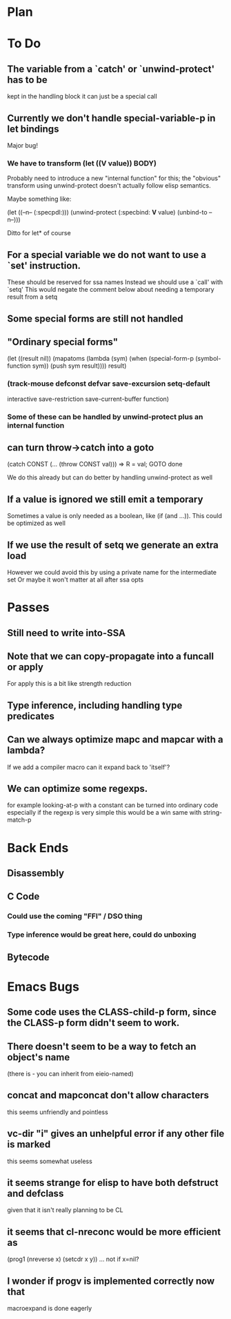 * Plan

* To Do

** The variable from a `catch' or `unwind-protect' has to be
   kept in the handling block
   it can just be a special call

** Currently we don't handle special-variable-p in let bindings
   Major bug!

*** We have to transform (let ((*V* value)) BODY)
    Probably need to introduce a new "internal function" for this;
    the "obvious" transform using unwind-protect doesn't actually 
    follow elisp semantics.

    Maybe something like:

        (let ((--n-- (:specpdl:)))
	  (unwind-protect
	      (:specbind: *V* value)
	    (unbind-to --n--)))

    Ditto for let* of course

** For a special variable we do not want to use a `set' instruction.
   These should be reserved for ssa names
   Instead we should use a `call' with `setq'
   This would negate the comment below about needing a temporary
   result from a setq

** Some special forms are still not handled

** "Ordinary special forms"

    (let ((result nil))
      (mapatoms (lambda (sym)
		  (when (special-form-p (symbol-function sym))
		    (push sym result))))
      result)

*** (track-mouse defconst defvar save-excursion setq-default 
     interactive save-restriction save-current-buffer function)

*** Some of these can be handled by unwind-protect plus an internal function

** can turn throw->catch into a goto

    (catch CONST (... (throw CONST val)))
    =>
    R = val; GOTO done

    We do this already but can do better by handling unwind-protect as
    well

** If a value is ignored we still emit a temporary
   Sometimes a value is only needed as a boolean, like (if (and ...)).
   This could be optimized as well

** If we use the result of setq we generate an extra load
   However we could avoid this by using a private name for
   the intermediate set
   Or maybe it won't matter at all after ssa opts

* Passes

** Still need to write into-SSA

** Note that we can copy-propagate into a funcall or apply
   For apply this is a bit like strength reduction

** Type inference, including handling type predicates

** Can we always optimize mapc and mapcar with a lambda?
   If we add a compiler macro can it expand back to 'itself'?

** We can optimize some regexps.
   for example looking-at-p with a constant can be turned into ordinary code
   especially if the regexp is very simple this would be a win
   same with string-match-p

* Back Ends

** Disassembly

** C Code

*** Could use the coming "FFI" / DSO thing

*** Type inference would be great here, could do unboxing

** Bytecode

* Emacs Bugs

** Some code uses the CLASS-child-p form, since the CLASS-p form didn't seem to work.

** There doesn't seem to be a way to fetch an object's name
   (there is - you can inherit from eieio-named)

** concat and mapconcat don't allow characters
   this seems unfriendly and pointless

** vc-dir "i" gives an unhelpful error if any other file is marked
   this seems somewhat useless

** it seems strange for elisp to have both defstruct and defclass
   given that it isn't really planning to be CL

** it seems that cl-nreconc would be more efficient as
   (prog1 (nreverse x) (setcdr x y))
   ... not if x=nil?

** I wonder if progv is implemented correctly now that
   macroexpand is done eagerly
